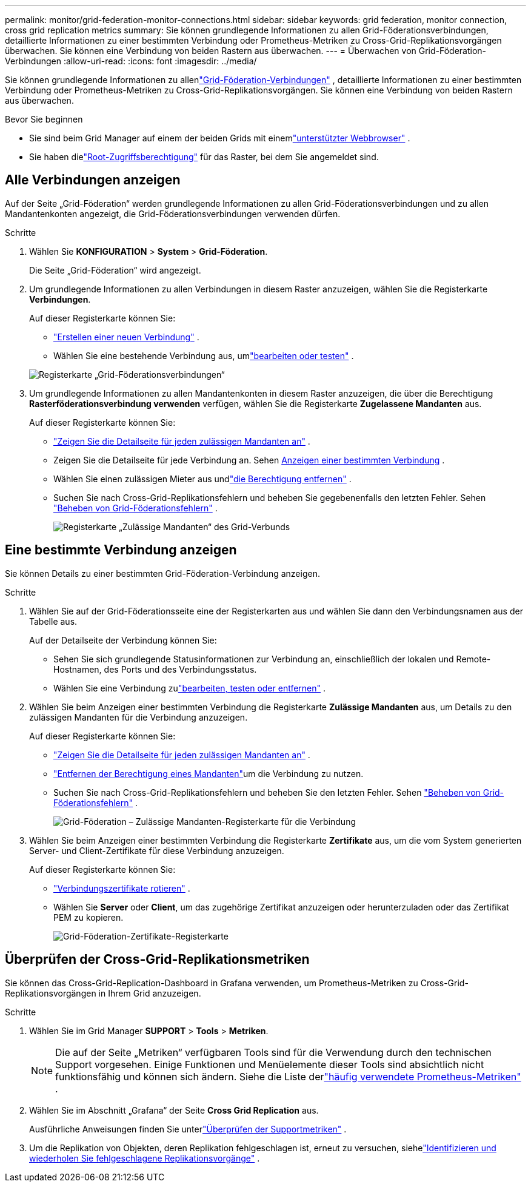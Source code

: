 ---
permalink: monitor/grid-federation-monitor-connections.html 
sidebar: sidebar 
keywords: grid federation, monitor connection, cross grid replication metrics 
summary: Sie können grundlegende Informationen zu allen Grid-Föderationsverbindungen, detaillierte Informationen zu einer bestimmten Verbindung oder Prometheus-Metriken zu Cross-Grid-Replikationsvorgängen überwachen.  Sie können eine Verbindung von beiden Rastern aus überwachen. 
---
= Überwachen von Grid-Föderation-Verbindungen
:allow-uri-read: 
:icons: font
:imagesdir: ../media/


[role="lead"]
Sie können grundlegende Informationen zu allenlink:../admin/grid-federation-overview.html["Grid-Föderation-Verbindungen"] , detaillierte Informationen zu einer bestimmten Verbindung oder Prometheus-Metriken zu Cross-Grid-Replikationsvorgängen.  Sie können eine Verbindung von beiden Rastern aus überwachen.

.Bevor Sie beginnen
* Sie sind beim Grid Manager auf einem der beiden Grids mit einemlink:../admin/web-browser-requirements.html["unterstützter Webbrowser"] .
* Sie haben dielink:../admin/admin-group-permissions.html["Root-Zugriffsberechtigung"] für das Raster, bei dem Sie angemeldet sind.




== Alle Verbindungen anzeigen

Auf der Seite „Grid-Föderation“ werden grundlegende Informationen zu allen Grid-Föderationsverbindungen und zu allen Mandantenkonten angezeigt, die Grid-Föderationsverbindungen verwenden dürfen.

.Schritte
. Wählen Sie *KONFIGURATION* > *System* > *Grid-Föderation*.
+
Die Seite „Grid-Föderation“ wird angezeigt.

. Um grundlegende Informationen zu allen Verbindungen in diesem Raster anzuzeigen, wählen Sie die Registerkarte *Verbindungen*.
+
Auf dieser Registerkarte können Sie:

+
** link:../admin/grid-federation-create-connection.html["Erstellen einer neuen Verbindung"] .
** Wählen Sie eine bestehende Verbindung aus, umlink:../admin/grid-federation-manage-connection.html["bearbeiten oder testen"] .


+
image::../media/grid-federation-connections-tab.png[Registerkarte „Grid-Föderationsverbindungen“]

. Um grundlegende Informationen zu allen Mandantenkonten in diesem Raster anzuzeigen, die über die Berechtigung *Rasterföderationsverbindung verwenden* verfügen, wählen Sie die Registerkarte *Zugelassene Mandanten* aus.
+
Auf dieser Registerkarte können Sie:

+
** link:../monitor/monitoring-tenant-activity.html["Zeigen Sie die Detailseite für jeden zulässigen Mandanten an"] .
** Zeigen Sie die Detailseite für jede Verbindung an. Sehen <<view-specific-connection,Anzeigen einer bestimmten Verbindung>> .
** Wählen Sie einen zulässigen Mieter aus undlink:../admin/grid-federation-manage-tenants.html["die Berechtigung entfernen"] .
** Suchen Sie nach Cross-Grid-Replikationsfehlern und beheben Sie gegebenenfalls den letzten Fehler. Sehen link:../admin/grid-federation-troubleshoot.html["Beheben von Grid-Föderationsfehlern"] .
+
image::../media/grid-federation-permitted-tenants-tab.png[Registerkarte „Zulässige Mandanten“ des Grid-Verbunds]







== [[view-specific-connection]]Eine bestimmte Verbindung anzeigen

Sie können Details zu einer bestimmten Grid-Föderation-Verbindung anzeigen.

.Schritte
. Wählen Sie auf der Grid-Föderationsseite eine der Registerkarten aus und wählen Sie dann den Verbindungsnamen aus der Tabelle aus.
+
Auf der Detailseite der Verbindung können Sie:

+
** Sehen Sie sich grundlegende Statusinformationen zur Verbindung an, einschließlich der lokalen und Remote-Hostnamen, des Ports und des Verbindungsstatus.
** Wählen Sie eine Verbindung zulink:../admin/grid-federation-manage-connection.html["bearbeiten, testen oder entfernen"] .


. Wählen Sie beim Anzeigen einer bestimmten Verbindung die Registerkarte *Zulässige Mandanten* aus, um Details zu den zulässigen Mandanten für die Verbindung anzuzeigen.
+
Auf dieser Registerkarte können Sie:

+
** link:../monitor/monitoring-tenant-activity.html["Zeigen Sie die Detailseite für jeden zulässigen Mandanten an"] .
** link:../admin/grid-federation-manage-tenants.html["Entfernen der Berechtigung eines Mandanten"]um die Verbindung zu nutzen.
** Suchen Sie nach Cross-Grid-Replikationsfehlern und beheben Sie den letzten Fehler. Sehen link:../admin/grid-federation-troubleshoot.html["Beheben von Grid-Föderationsfehlern"] .
+
image::../media/grid-federation-permitted-tenants-tab-for-connection.png[Grid-Föderation – Zulässige Mandanten-Registerkarte für die Verbindung]



. Wählen Sie beim Anzeigen einer bestimmten Verbindung die Registerkarte *Zertifikate* aus, um die vom System generierten Server- und Client-Zertifikate für diese Verbindung anzuzeigen.
+
Auf dieser Registerkarte können Sie:

+
** link:../admin/grid-federation-manage-connection.html["Verbindungszertifikate rotieren"] .
** Wählen Sie *Server* oder *Client*, um das zugehörige Zertifikat anzuzeigen oder herunterzuladen oder das Zertifikat PEM zu kopieren.
+
image::../media/grid-federation-certificates-tab.png[Grid-Föderation-Zertifikate-Registerkarte]







== Überprüfen der Cross-Grid-Replikationsmetriken

Sie können das Cross-Grid-Replication-Dashboard in Grafana verwenden, um Prometheus-Metriken zu Cross-Grid-Replikationsvorgängen in Ihrem Grid anzuzeigen.

.Schritte
. Wählen Sie im Grid Manager *SUPPORT* > *Tools* > *Metriken*.
+

NOTE: Die auf der Seite „Metriken“ verfügbaren Tools sind für die Verwendung durch den technischen Support vorgesehen.  Einige Funktionen und Menüelemente dieser Tools sind absichtlich nicht funktionsfähig und können sich ändern.  Siehe die Liste derlink:../monitor/commonly-used-prometheus-metrics.html["häufig verwendete Prometheus-Metriken"] .

. Wählen Sie im Abschnitt „Grafana“ der Seite *Cross Grid Replication* aus.
+
Ausführliche Anweisungen finden Sie unterlink:../monitor/reviewing-support-metrics.html["Überprüfen der Supportmetriken"] .

. Um die Replikation von Objekten, deren Replikation fehlgeschlagen ist, erneut zu versuchen, siehelink:../admin/grid-federation-retry-failed-replication.html["Identifizieren und wiederholen Sie fehlgeschlagene Replikationsvorgänge"] .

